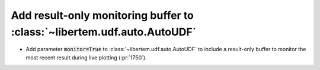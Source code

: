 Add result-only monitoring buffer to :class:`~libertem.udf.auto.AutoUDF`
========================================================================

* Add parameter :code:`monitor=True` to :class:`~libertem.udf.auto.AutoUDF` to include
  a result-only buffer to monitor the most recent result during live plotting (:pr:`1750`).